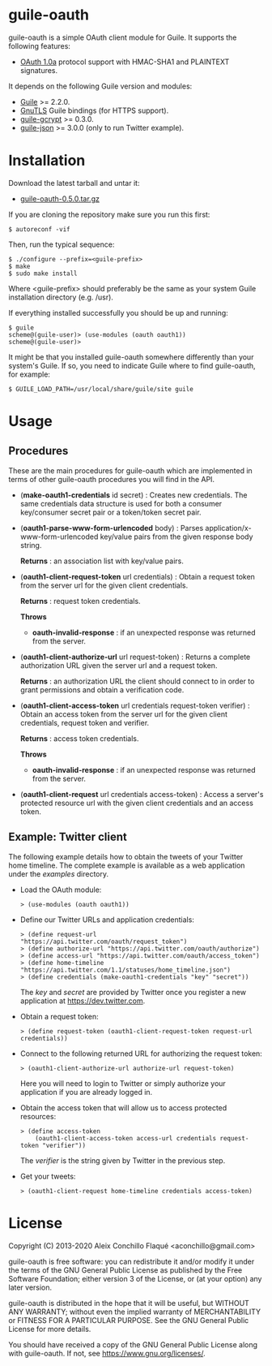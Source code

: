 
* guile-oauth

guile-oauth is a simple OAuth client module for Guile. It supports the
following features:

- [[https://oauth.net/core/1.0a/][OAuth 1.0a]] protocol support with HMAC-SHA1
  and PLAINTEXT signatures.

It depends on the following Guile version and modules:

- [[https://www.gnu.org/software/guile/][Guile]] >= 2.2.0.
- [[https://www.gnutls.org/][GnuTLS]] Guile bindings (for HTTPS support).
- [[https://notabug.org/cwebber/guile-gcrypt/][guile-gcrypt]] >= 0.3.0.
- [[https://github.com/aconchillo/guile-json/][guile-json]] >= 3.0.0 (only to run Twitter example).


* Installation

Download the latest tarball and untar it:

- [[http://download.savannah.gnu.org/releases/guile-oauth/guile-oauth-0.5.0.tar.gz][guile-oauth-0.5.0.tar.gz]]

If you are cloning the repository make sure you run this first:

    : $ autoreconf -vif

Then, run the typical sequence:

    : $ ./configure --prefix=<guile-prefix>
    : $ make
    : $ sudo make install

Where <guile-prefix> should preferably be the same as your system Guile
installation directory (e.g. /usr).

If everything installed successfully you should be up and running:

    : $ guile
    : scheme@(guile-user)> (use-modules (oauth oauth1))
    : scheme@(guile-user)>

It might be that you installed guile-oauth somewhere differently than
your system's Guile. If so, you need to indicate Guile where to find
guile-oauth, for example:

    : $ GUILE_LOAD_PATH=/usr/local/share/guile/site guile


* Usage

** Procedures

These are the main procedures for guile-oauth which are implemented in
terms of other guile-oauth procedures you will find in the API.

- (*make-oauth1-credentials* id secret) : Creates new credentials. The same
  credentials data structure is used for both a consumer key/consumer secret
  pair or a token/token secret pair.

- (*oauth1-parse-www-form-urlencoded* body) : Parses
  application/x-www-form-urlencoded key/value pairs from the given response
  body string.

  **Returns** : an association list with key/value pairs.

- (*oauth1-client-request-token* url credentials) : Obtain a request
  token from the server url for the given client credentials.

  **Returns** : request token credentials.

  **Throws**

  - *oauth-invalid-response* : if an unexpected response was returned from the
    server.

- (*oauth1-client-authorize-url* url request-token) : Returns a complete
  authorization URL given the server url and a request token.

  **Returns** : an authorization URL the client should connect to in order to
  grant permissions and obtain a verification code.

- (*oauth1-client-access-token* url credentials request-token verifier) :
  Obtain an access token from the server url for the given client credentials,
  request token and verifier.

  **Returns** : access token credentials.

  **Throws**

  - *oauth-invalid-response* : if an unexpected response was returned from the
    server.

- (*oauth1-client-request* url credentials access-token) : Access a server's
  protected resource url with the given client credentials and an access
  token.


** Example: Twitter client

The following example details how to obtain the tweets of your Twitter
home timeline. The complete example is available as a web application
under the /examples/ directory.

- Load the OAuth module:

    : > (use-modules (oauth oauth1))

- Define our Twitter URLs and application credentials:

    : > (define request-url "https://api.twitter.com/oauth/request_token")
    : > (define authorize-url "https://api.twitter.com/oauth/authorize")
    : > (define access-url "https://api.twitter.com/oauth/access_token")
    : > (define home-timeline "https://api.twitter.com/1.1/statuses/home_timeline.json")
    : > (define credentials (make-oauth1-credentials "key" "secret"))

  The /key/ and /secret/ are provided by Twitter once you register a
  new application at https://dev.twitter.com.

- Obtain a request token:

    : > (define request-token (oauth1-client-request-token request-url credentials))

- Connect to the following returned URL for authorizing the request token:

    : > (oauth1-client-authorize-url authorize-url request-token)

  Here you will need to login to Twitter or simply authorize your
  application if you are already logged in.

- Obtain the access token that will allow us to access protected resources:

    : > (define access-token
    :     (oauth1-client-access-token access-url credentials request-token "verifier"))

  The /verifier/ is the string given by Twitter in the previous step.

- Get your tweets:

    : > (oauth1-client-request home-timeline credentials access-token)

* License

Copyright (C) 2013-2020 Aleix Conchillo Flaqué <aconchillo@gmail.com>

guile-oauth is free software: you can redistribute it and/or modify it
under the terms of the GNU General Public License as published by the
Free Software Foundation; either version 3 of the License, or (at your
option) any later version.

guile-oauth is distributed in the hope that it will be useful, but
WITHOUT ANY WARRANTY; without even the implied warranty of
MERCHANTABILITY or FITNESS FOR A PARTICULAR PURPOSE. See the GNU
General Public License for more details.

You should have received a copy of the GNU General Public License
along with guile-oauth. If not, see https://www.gnu.org/licenses/.
